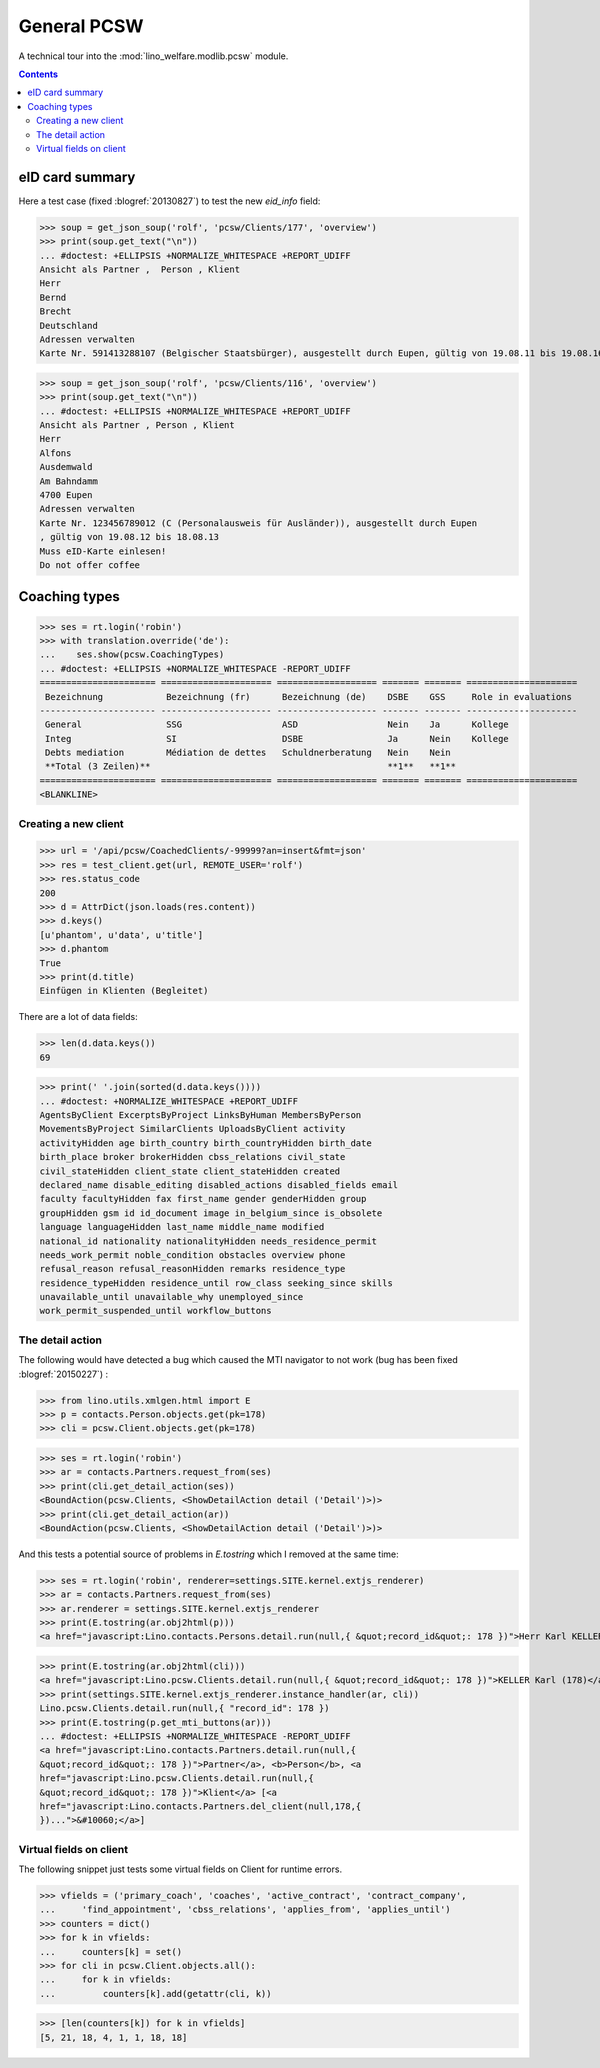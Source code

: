 .. _welfare.specs.pcsw:
.. _welfare.tested.pcsw:

============
General PCSW
============

..
  To test only this document, run::

    $ python setup.py test -s tests.SpecsTests.test_pcsw

  doctest init:

    >>> from __future__ import print_function
    >>> import os
    >>> os.environ['DJANGO_SETTINGS_MODULE'] = \
    ...    'lino_welfare.projects.std.settings.doctests'
    >>> from lino.api.doctest import *

A technical tour into the :mod:`lino_welfare.modlib.pcsw` module.

.. contents:: Contents
   :local:
   :depth: 2






eID card summary
----------------

Here a test case (fixed :blogref:`20130827`) 
to test the new `eid_info` field:

>>> soup = get_json_soup('rolf', 'pcsw/Clients/177', 'overview')
>>> print(soup.get_text("\n"))
... #doctest: +ELLIPSIS +NORMALIZE_WHITESPACE +REPORT_UDIFF
Ansicht als Partner ,  Person , Klient
Herr
Bernd 
Brecht
Deutschland
Adressen verwalten
Karte Nr. 591413288107 (Belgischer Staatsbürger), ausgestellt durch Eupen, gültig von 19.08.11 bis 19.08.16

>>> soup = get_json_soup('rolf', 'pcsw/Clients/116', 'overview')
>>> print(soup.get_text("\n"))
... #doctest: +ELLIPSIS +NORMALIZE_WHITESPACE +REPORT_UDIFF
Ansicht als Partner , Person , Klient
Herr
Alfons 
Ausdemwald
Am Bahndamm
4700 Eupen
Adressen verwalten
Karte Nr. 123456789012 (C (Personalausweis für Ausländer)), ausgestellt durch Eupen
, gültig von 19.08.12 bis 18.08.13
Muss eID-Karte einlesen!
Do not offer coffee


Coaching types
--------------

>>> ses = rt.login('robin')
>>> with translation.override('de'):
...    ses.show(pcsw.CoachingTypes)
... #doctest: +ELLIPSIS +NORMALIZE_WHITESPACE -REPORT_UDIFF
====================== ===================== =================== ======= ======= =====================
 Bezeichnung            Bezeichnung (fr)      Bezeichnung (de)    DSBE    GSS     Role in evaluations
---------------------- --------------------- ------------------- ------- ------- ---------------------
 General                SSG                   ASD                 Nein    Ja      Kollege
 Integ                  SI                    DSBE                Ja      Nein    Kollege
 Debts mediation        Médiation de dettes   Schuldnerberatung   Nein    Nein
 **Total (3 Zeilen)**                                             **1**   **1**
====================== ===================== =================== ======= ======= =====================
<BLANKLINE>



Creating a new client
=====================


>>> url = '/api/pcsw/CoachedClients/-99999?an=insert&fmt=json'
>>> res = test_client.get(url, REMOTE_USER='rolf')
>>> res.status_code
200
>>> d = AttrDict(json.loads(res.content))
>>> d.keys()
[u'phantom', u'data', u'title']
>>> d.phantom
True
>>> print(d.title)
Einfügen in Klienten (Begleitet)

There are a lot of data fields:

>>> len(d.data.keys())
69

>>> print(' '.join(sorted(d.data.keys())))
... #doctest: +NORMALIZE_WHITESPACE +REPORT_UDIFF
AgentsByClient ExcerptsByProject LinksByHuman MembersByPerson
MovementsByProject SimilarClients UploadsByClient activity
activityHidden age birth_country birth_countryHidden birth_date
birth_place broker brokerHidden cbss_relations civil_state
civil_stateHidden client_state client_stateHidden created
declared_name disable_editing disabled_actions disabled_fields email
faculty facultyHidden fax first_name gender genderHidden group
groupHidden gsm id id_document image in_belgium_since is_obsolete
language languageHidden last_name middle_name modified
national_id nationality nationalityHidden needs_residence_permit
needs_work_permit noble_condition obstacles overview phone
refusal_reason refusal_reasonHidden remarks residence_type
residence_typeHidden residence_until row_class seeking_since skills
unavailable_until unavailable_why unemployed_since
work_permit_suspended_until workflow_buttons





The detail action
=================

The following would have detected a bug which caused the MTI navigator
to not work (bug has been fixed :blogref:`20150227`) :

>>> from lino.utils.xmlgen.html import E
>>> p = contacts.Person.objects.get(pk=178)
>>> cli = pcsw.Client.objects.get(pk=178)

>>> ses = rt.login('robin')
>>> ar = contacts.Partners.request_from(ses)
>>> print(cli.get_detail_action(ses))
<BoundAction(pcsw.Clients, <ShowDetailAction detail ('Detail')>)>
>>> print(cli.get_detail_action(ar))
<BoundAction(pcsw.Clients, <ShowDetailAction detail ('Detail')>)>

And this tests a potential source of problems in `E.tostring` which I
removed at the same time:

>>> ses = rt.login('robin', renderer=settings.SITE.kernel.extjs_renderer)
>>> ar = contacts.Partners.request_from(ses)
>>> ar.renderer = settings.SITE.kernel.extjs_renderer
>>> print(E.tostring(ar.obj2html(p)))
<a href="javascript:Lino.contacts.Persons.detail.run(null,{ &quot;record_id&quot;: 178 })">Herr Karl KELLER</a>

>>> print(E.tostring(ar.obj2html(cli)))
<a href="javascript:Lino.pcsw.Clients.detail.run(null,{ &quot;record_id&quot;: 178 })">KELLER Karl (178)</a>
>>> print(settings.SITE.kernel.extjs_renderer.instance_handler(ar, cli))
Lino.pcsw.Clients.detail.run(null,{ "record_id": 178 })
>>> print(E.tostring(p.get_mti_buttons(ar)))
... #doctest: +ELLIPSIS +NORMALIZE_WHITESPACE -REPORT_UDIFF
<a href="javascript:Lino.contacts.Partners.detail.run(null,{
&quot;record_id&quot;: 178 })">Partner</a>, <b>Person</b>, <a
href="javascript:Lino.pcsw.Clients.detail.run(null,{
&quot;record_id&quot;: 178 })">Klient</a> [<a
href="javascript:Lino.contacts.Partners.del_client(null,178,{
})...">&#10060;</a>]


Virtual fields on client
========================

The following snippet just tests some virtual fields on Client for
runtime errors.

>>> vfields = ('primary_coach', 'coaches', 'active_contract', 'contract_company',
...     'find_appointment', 'cbss_relations', 'applies_from', 'applies_until')
>>> counters = dict()
>>> for k in vfields:
...     counters[k] = set()
>>> for cli in pcsw.Client.objects.all():
...     for k in vfields:
...         counters[k].add(getattr(cli, k))

>>> [len(counters[k]) for k in vfields]
[5, 21, 18, 4, 1, 1, 18, 18]
